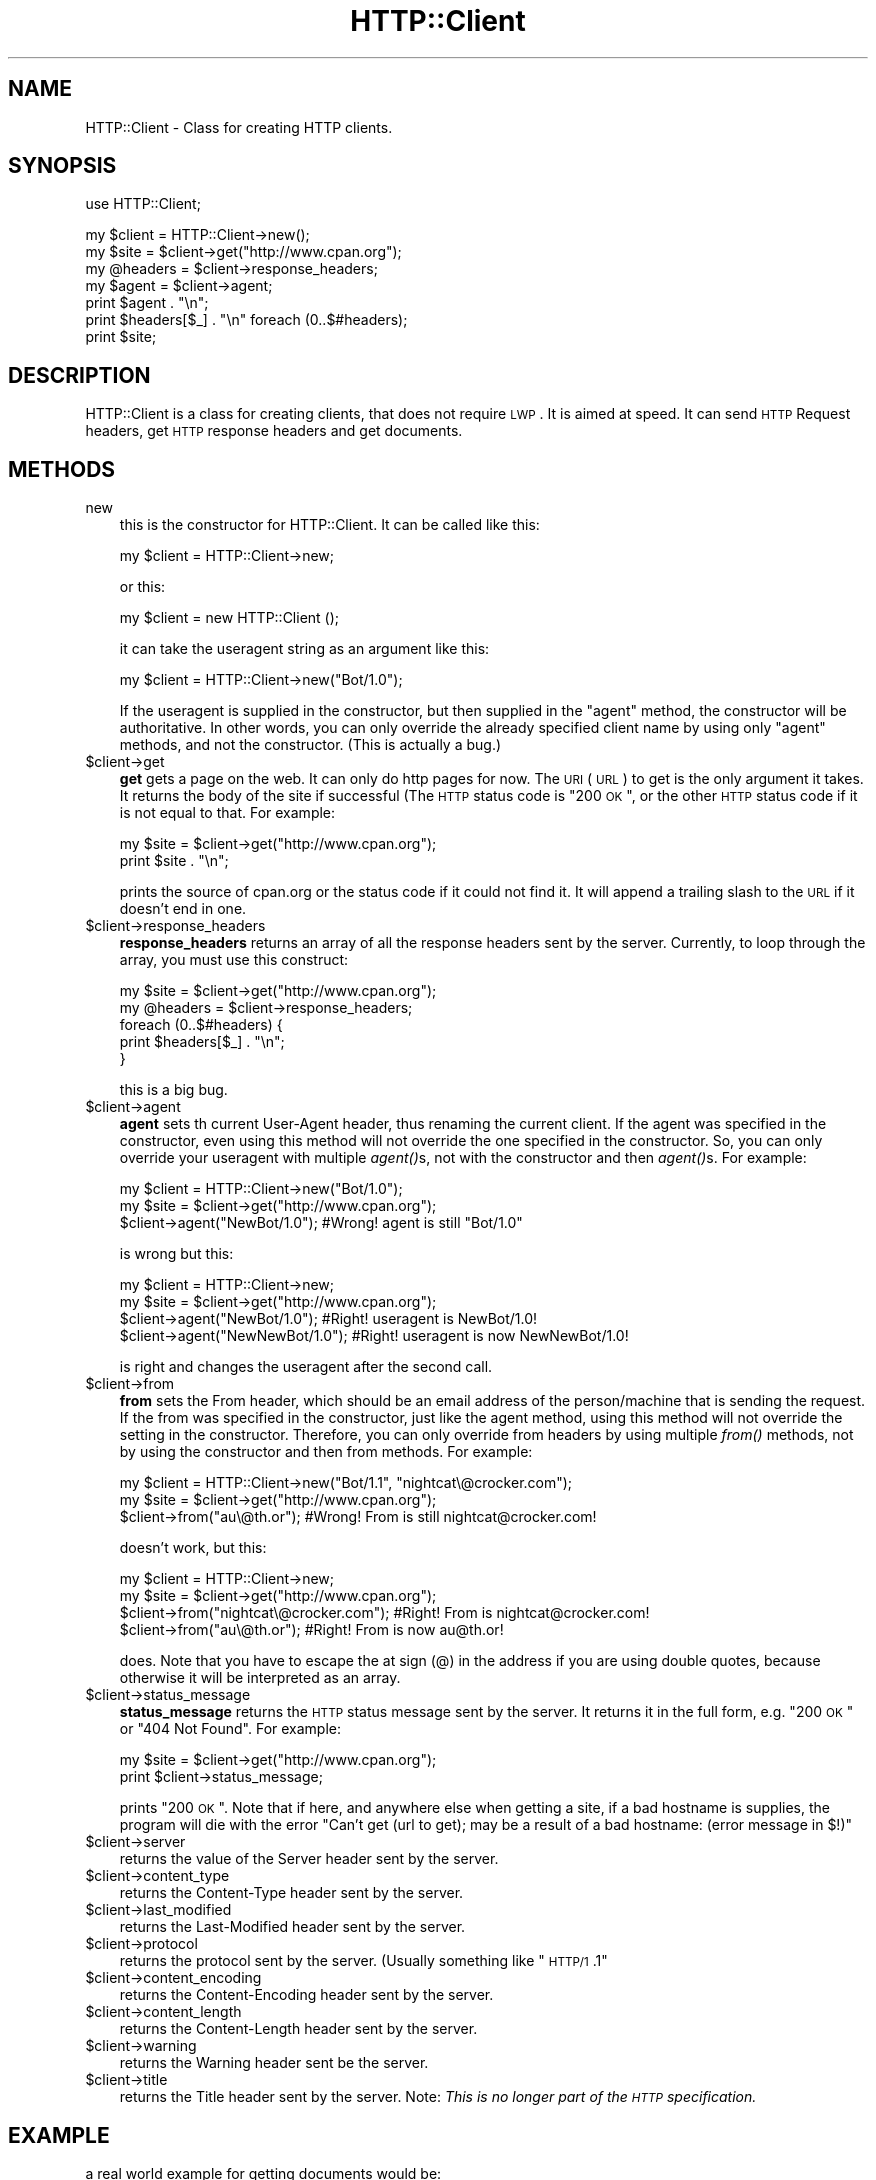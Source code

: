 .\" Automatically generated by Pod::Man v1.37, Pod::Parser v1.3
.\"
.\" Standard preamble:
.\" ========================================================================
.de Sh \" Subsection heading
.br
.if t .Sp
.ne 5
.PP
\fB\\$1\fR
.PP
..
.de Sp \" Vertical space (when we can't use .PP)
.if t .sp .5v
.if n .sp
..
.de Vb \" Begin verbatim text
.ft CW
.nf
.ne \\$1
..
.de Ve \" End verbatim text
.ft R
.fi
..
.\" Set up some character translations and predefined strings.  \*(-- will
.\" give an unbreakable dash, \*(PI will give pi, \*(L" will give a left
.\" double quote, and \*(R" will give a right double quote.  | will give a
.\" real vertical bar.  \*(C+ will give a nicer C++.  Capital omega is used to
.\" do unbreakable dashes and therefore won't be available.  \*(C` and \*(C'
.\" expand to `' in nroff, nothing in troff, for use with C<>.
.tr \(*W-|\(bv\*(Tr
.ds C+ C\v'-.1v'\h'-1p'\s-2+\h'-1p'+\s0\v'.1v'\h'-1p'
.ie n \{\
.    ds -- \(*W-
.    ds PI pi
.    if (\n(.H=4u)&(1m=24u) .ds -- \(*W\h'-12u'\(*W\h'-12u'-\" diablo 10 pitch
.    if (\n(.H=4u)&(1m=20u) .ds -- \(*W\h'-12u'\(*W\h'-8u'-\"  diablo 12 pitch
.    ds L" ""
.    ds R" ""
.    ds C` ""
.    ds C' ""
'br\}
.el\{\
.    ds -- \|\(em\|
.    ds PI \(*p
.    ds L" ``
.    ds R" ''
'br\}
.\"
.\" If the F register is turned on, we'll generate index entries on stderr for
.\" titles (.TH), headers (.SH), subsections (.Sh), items (.Ip), and index
.\" entries marked with X<> in POD.  Of course, you'll have to process the
.\" output yourself in some meaningful fashion.
.if \nF \{\
.    de IX
.    tm Index:\\$1\t\\n%\t"\\$2"
..
.    nr % 0
.    rr F
.\}
.\"
.\" For nroff, turn off justification.  Always turn off hyphenation; it makes
.\" way too many mistakes in technical documents.
.hy 0
.if n .na
.\"
.\" Accent mark definitions (@(#)ms.acc 1.5 88/02/08 SMI; from UCB 4.2).
.\" Fear.  Run.  Save yourself.  No user-serviceable parts.
.    \" fudge factors for nroff and troff
.if n \{\
.    ds #H 0
.    ds #V .8m
.    ds #F .3m
.    ds #[ \f1
.    ds #] \fP
.\}
.if t \{\
.    ds #H ((1u-(\\\\n(.fu%2u))*.13m)
.    ds #V .6m
.    ds #F 0
.    ds #[ \&
.    ds #] \&
.\}
.    \" simple accents for nroff and troff
.if n \{\
.    ds ' \&
.    ds ` \&
.    ds ^ \&
.    ds , \&
.    ds ~ ~
.    ds /
.\}
.if t \{\
.    ds ' \\k:\h'-(\\n(.wu*8/10-\*(#H)'\'\h"|\\n:u"
.    ds ` \\k:\h'-(\\n(.wu*8/10-\*(#H)'\`\h'|\\n:u'
.    ds ^ \\k:\h'-(\\n(.wu*10/11-\*(#H)'^\h'|\\n:u'
.    ds , \\k:\h'-(\\n(.wu*8/10)',\h'|\\n:u'
.    ds ~ \\k:\h'-(\\n(.wu-\*(#H-.1m)'~\h'|\\n:u'
.    ds / \\k:\h'-(\\n(.wu*8/10-\*(#H)'\z\(sl\h'|\\n:u'
.\}
.    \" troff and (daisy-wheel) nroff accents
.ds : \\k:\h'-(\\n(.wu*8/10-\*(#H+.1m+\*(#F)'\v'-\*(#V'\z.\h'.2m+\*(#F'.\h'|\\n:u'\v'\*(#V'
.ds 8 \h'\*(#H'\(*b\h'-\*(#H'
.ds o \\k:\h'-(\\n(.wu+\w'\(de'u-\*(#H)/2u'\v'-.3n'\*(#[\z\(de\v'.3n'\h'|\\n:u'\*(#]
.ds d- \h'\*(#H'\(pd\h'-\w'~'u'\v'-.25m'\f2\(hy\fP\v'.25m'\h'-\*(#H'
.ds D- D\\k:\h'-\w'D'u'\v'-.11m'\z\(hy\v'.11m'\h'|\\n:u'
.ds th \*(#[\v'.3m'\s+1I\s-1\v'-.3m'\h'-(\w'I'u*2/3)'\s-1o\s+1\*(#]
.ds Th \*(#[\s+2I\s-2\h'-\w'I'u*3/5'\v'-.3m'o\v'.3m'\*(#]
.ds ae a\h'-(\w'a'u*4/10)'e
.ds Ae A\h'-(\w'A'u*4/10)'E
.    \" corrections for vroff
.if v .ds ~ \\k:\h'-(\\n(.wu*9/10-\*(#H)'\s-2\u~\d\s+2\h'|\\n:u'
.if v .ds ^ \\k:\h'-(\\n(.wu*10/11-\*(#H)'\v'-.4m'^\v'.4m'\h'|\\n:u'
.    \" for low resolution devices (crt and lpr)
.if \n(.H>23 .if \n(.V>19 \
\{\
.    ds : e
.    ds 8 ss
.    ds o a
.    ds d- d\h'-1'\(ga
.    ds D- D\h'-1'\(hy
.    ds th \o'bp'
.    ds Th \o'LP'
.    ds ae ae
.    ds Ae AE
.\}
.rm #[ #] #H #V #F C
.\" ========================================================================
.\"
.IX Title "HTTP::Client 3"
.TH HTTP::Client 3 "2005-08-25" "perl v5.8.7" "User Contributed Perl Documentation"
.SH "NAME"
HTTP::Client \- Class for creating HTTP clients.
.SH "SYNOPSIS"
.IX Header "SYNOPSIS"
.Vb 1
\&  use HTTP::Client;
.Ve
.PP
.Vb 7
\&  my $client = HTTP::Client->new();
\&  my $site   = $client->get("http://www.cpan.org");
\&  my @headers = $client->response_headers;
\&  my $agent   = $client->agent;
\&  print $agent . "\en";
\&  print $headers[$_] . "\en" foreach (0..$#headers);
\&  print $site;
.Ve
.SH "DESCRIPTION"
.IX Header "DESCRIPTION"
HTTP::Client is a class for creating
clients, that does not require
\&\s-1LWP\s0. It is aimed at speed.
It can send \s-1HTTP\s0 Request headers,
get \s-1HTTP\s0 response headers and get documents.
.SH "METHODS"
.IX Header "METHODS"
.IP "new" 3
.IX Item "new"
this is the constructor
for HTTP::Client.
It can be called like this:
.Sp
.Vb 1
\&   my $client = HTTP::Client->new;
.Ve
.Sp
or this:
.Sp
.Vb 1
\&   my $client = new HTTP::Client ();
.Ve
.Sp
it can take the useragent string as
an argument like this:
.Sp
.Vb 1
\&   my $client = HTTP::Client->new("Bot/1.0");
.Ve
.Sp
If the useragent is supplied in
the constructor, but then supplied
in the \*(L"agent\*(R" method, the
constructor will be authoritative.
In other words, you can only override
the already specified client
name by using only \*(L"agent\*(R" methods,
and not the constructor. (This is
actually a bug.)
.IP "$client\->get" 3
.IX Item "$client->get"
\&\fBget\fR gets a page on the web.
It can only do http pages for now.
The \s-1URI\s0 (\s-1URL\s0) to get is the only 
argument it takes. It returns
the body of the site if successful
(The \s-1HTTP\s0 status code is \*(L"200 \s-1OK\s0\*(R",
or the other \s-1HTTP\s0 status code
if it is not equal to that.
For example:
.Sp
.Vb 2
\&   my $site = $client->get("http://www.cpan.org");
\&   print $site . "\en";
.Ve
.Sp
prints the source of cpan.org or the status code if 
it could not find it. It will append a trailing 
slash to the \s-1URL\s0 if it doesn't end in one.
.IP "$client\->response_headers" 3
.IX Item "$client->response_headers"
\&\fBresponse_headers\fR returns an array
of all the response headers sent by the 
server. Currently, to loop
through the array, you must
use this construct:
.Sp
.Vb 5
\& my $site = $client->get("http://www.cpan.org");
\& my @headers = $client->response_headers;
\& foreach (0..$#headers) {
\&    print $headers[$_] . "\en";
\& }
.Ve
.Sp
this is a big bug.
.IP "$client\->agent" 3
.IX Item "$client->agent"
\&\fBagent\fR sets th current User-Agent
header, thus renaming the current
client. If the agent was specified in
the constructor, even using this
method will not override the
one specified in the constructor.
So, you can only override your
useragent with multiple
\&\fIagent()\fRs, not with the
constructor and then \fIagent()\fRs.
For example:
.Sp
.Vb 3
\& my $client = HTTP::Client->new("Bot/1.0");
\& my $site = $client->get("http://www.cpan.org");
\& $client->agent("NewBot/1.0"); #Wrong! agent is still "Bot/1.0"
.Ve
.Sp
is wrong but this:
.Sp
.Vb 4
\& my $client = HTTP::Client->new;
\& my $site = $client->get("http://www.cpan.org");
\& $client->agent("NewBot/1.0"); #Right! useragent is NewBot/1.0!
\& $client->agent("NewNewBot/1.0"); #Right! useragent is now NewNewBot/1.0!
.Ve
.Sp
is right and changes the useragent after the second
call.
.IP "$client\->from" 3
.IX Item "$client->from"
\&\fBfrom\fR sets the From header, which should
be an email address of the person/machine that
is sending the request. If the from was
specified in the constructor, just like the
agent method, using this method will
not override the setting in the constructor.
Therefore, you can only override from headers
by using multiple \fIfrom()\fR methods, not
by using the constructor and then from methods.
For example:
.Sp
.Vb 3
\& my $client = HTTP::Client->new("Bot/1.1", "nightcat\e@crocker.com");
\& my $site = $client->get("http://www.cpan.org");
\& $client->from("au\e@th.or"); #Wrong! From is still nightcat@crocker.com!
.Ve
.Sp
doesn't work, but this:
.Sp
.Vb 4
\& my $client = HTTP::Client->new;
\& my $site = $client->get("http://www.cpan.org");
\& $client->from("nightcat\e@crocker.com"); #Right! From is nightcat@crocker.com!
\& $client->from("au\e@th.or"); #Right! From is now au@th.or!
.Ve
.Sp
does. Note that you have to escape the at sign (@) in the
address if you are using double quotes, because otherwise
it will be interpreted as an array.
.IP "$client\->status_message" 3
.IX Item "$client->status_message"
\&\fBstatus_message\fR returns the \s-1HTTP\s0 status message
sent by the server. It returns it in the
full form, e.g. \*(L"200 \s-1OK\s0\*(R" or \*(L"404 Not Found\*(R".
For example:
.Sp
.Vb 2
\& my $site = $client->get("http://www.cpan.org");
\& print $client->status_message;
.Ve
.Sp
prints \*(L"200 \s-1OK\s0\*(R". Note that
if here, and anywhere else
when getting a site,
if a bad hostname is supplies,
the program will die with the error
\&\*(L"Can't get (url to get); may be a result of a bad hostname: (error message in $!)\*(R"
.IP "$client\->server" 3
.IX Item "$client->server"
returns the value of the Server header sent by the server.
.IP "$client\->content_type" 3
.IX Item "$client->content_type"
returns the Content-Type header sent by the server.
.IP "$client\->last_modified" 3
.IX Item "$client->last_modified"
returns the Last-Modified header sent by the server.
.IP "$client\->protocol" 3
.IX Item "$client->protocol"
returns the protocol sent by the server. (Usually something like
\&\*(L"\s-1HTTP/1\s0.1\*(R"
.IP "$client\->content_encoding" 3
.IX Item "$client->content_encoding"
returns the Content-Encoding header sent by the server.
.IP "$client\->content_length" 3
.IX Item "$client->content_length"
returns the Content-Length header sent by the server.
.IP "$client\->warning" 3
.IX Item "$client->warning"
returns the Warning header sent be the server.
.IP "$client\->title" 3
.IX Item "$client->title"
returns the Title header sent by the server.
Note: \fIThis is no longer part of the \s-1HTTP\s0 specification.\fR
.SH "EXAMPLE"
.IX Header "EXAMPLE"
a real world example for getting documents would be:
.PP
.Vb 10
\& use HTTP::Client;
\& my $client = HTTP::Client->new("GetBot/1.0", "nightcat\e@crocker.com");
\& my $url = shift || <STDIN>;
\& my $site = $client->get($url) or die $client->status_message;
\& print "\en" . $client->agent . "got $url successfully.";
\& print "\en\enHeaders Recieved:\en";
\& my @headers = response_headers;
\& print "$headers[$_]" foreach (0..$#headers);
\& print "\en\en";
\& print $site . "\en\en";
.Ve
.SH "SEE ALSO"
.IX Header "SEE ALSO"
HTTP::Lite, LWP::UserAgent
.SH "AUTHOR"
.IX Header "AUTHOR"
Nightcat, <nightcat@crocker.com>
.SH "COPYRIGHT AND LICENSE"
.IX Header "COPYRIGHT AND LICENSE"
Copyright (C) 2005 by <nightcat>
.PP
This library is free software; you can redistribute it and/or modify
it under the same terms as Perl itself, either Perl version 5.8.6 or,
at your option, any later version of Perl 5 you may have available.
